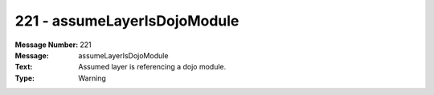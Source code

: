 .. _build/messages/221:

========================================================================================
221 - assumeLayerIsDojoModule
========================================================================================

:Message Number: 221
:Message: assumeLayerIsDojoModule
:Text: Assumed layer is referencing a dojo module.
:Type: Warning

